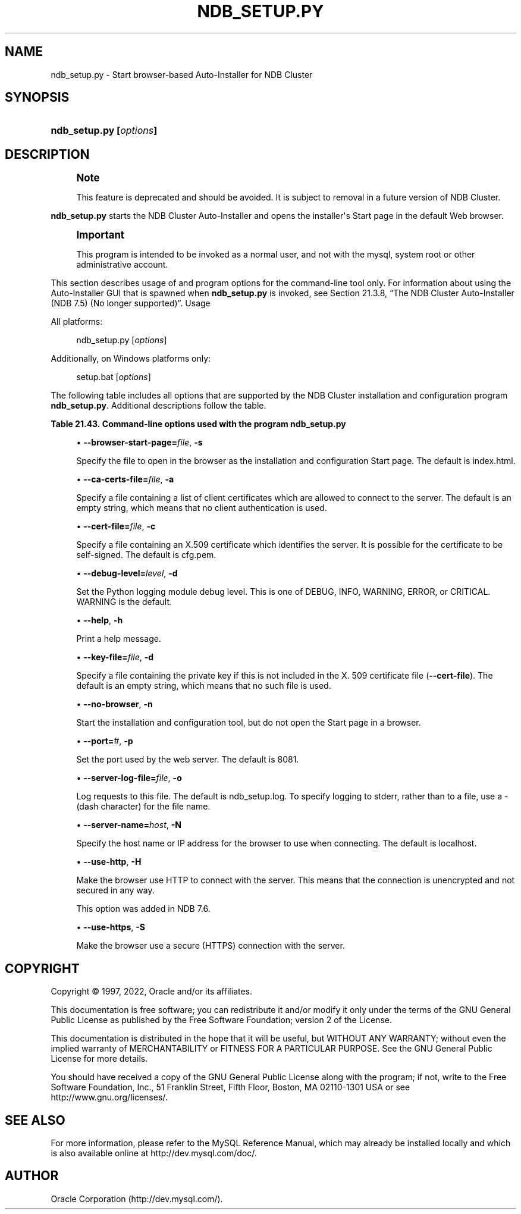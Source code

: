 '\" t
.\"     Title: ndb_setup.py
.\"    Author: [FIXME: author] [see http://docbook.sf.net/el/author]
.\" Generator: DocBook XSL Stylesheets v1.79.1 <http://docbook.sf.net/>
.\"      Date: 06/07/2022
.\"    Manual: MySQL Database System
.\"    Source: MySQL 5.7
.\"  Language: English
.\"
.TH "NDB_SETUP\&.PY" "1" "06/07/2022" "MySQL 5\&.7" "MySQL Database System"
.\" -----------------------------------------------------------------
.\" * Define some portability stuff
.\" -----------------------------------------------------------------
.\" ~~~~~~~~~~~~~~~~~~~~~~~~~~~~~~~~~~~~~~~~~~~~~~~~~~~~~~~~~~~~~~~~~
.\" http://bugs.debian.org/507673
.\" http://lists.gnu.org/archive/html/groff/2009-02/msg00013.html
.\" ~~~~~~~~~~~~~~~~~~~~~~~~~~~~~~~~~~~~~~~~~~~~~~~~~~~~~~~~~~~~~~~~~
.ie \n(.g .ds Aq \(aq
.el       .ds Aq '
.\" -----------------------------------------------------------------
.\" * set default formatting
.\" -----------------------------------------------------------------
.\" disable hyphenation
.nh
.\" disable justification (adjust text to left margin only)
.ad l
.\" -----------------------------------------------------------------
.\" * MAIN CONTENT STARTS HERE *
.\" -----------------------------------------------------------------
.SH "NAME"
ndb_setup.py \- Start browser\-based Auto\-Installer for NDB Cluster
.SH "SYNOPSIS"
.HP \w'\fBndb_setup\&.py\ [\fR\fB\fIoptions\fR\fR\fB]\fR\ 'u
\fBndb_setup\&.py [\fR\fB\fIoptions\fR\fR\fB]\fR
.SH "DESCRIPTION"
.if n \{\
.sp
.\}
.RS 4
.it 1 an-trap
.nr an-no-space-flag 1
.nr an-break-flag 1
.br
.ps +1
\fBNote\fR
.ps -1
.br
.PP
This feature is deprecated and should be avoided\&. It is subject to removal in a future version of NDB Cluster\&.
.sp .5v
.RE
.PP
\fBndb_setup\&.py\fR
starts the NDB Cluster Auto\-Installer and opens the installer\*(Aqs Start page in the default Web browser\&.
.if n \{\
.sp
.\}
.RS 4
.it 1 an-trap
.nr an-no-space-flag 1
.nr an-break-flag 1
.br
.ps +1
\fBImportant\fR
.ps -1
.br
.PP
This program is intended to be invoked as a normal user, and not with the
mysql, system
root
or other administrative account\&.
.sp .5v
.RE
.PP
This section describes usage of and program options for the command\-line tool only\&. For information about using the Auto\-Installer GUI that is spawned when
\fBndb_setup\&.py\fR
is invoked, see
Section\ \&21.3.8, \(lqThe NDB Cluster Auto-Installer (NDB 7.5) (No longer supported)\(rq\&.
Usage
.PP
All platforms:
.sp
.if n \{\
.RS 4
.\}
.nf
ndb_setup\&.py [\fIoptions\fR]
.fi
.if n \{\
.RE
.\}
.PP
Additionally, on Windows platforms only:
.sp
.if n \{\
.RS 4
.\}
.nf
setup\&.bat [\fIoptions\fR]
.fi
.if n \{\
.RE
.\}
.PP
The following table includes all options that are supported by the NDB Cluster installation and configuration program
\fBndb_setup\&.py\fR\&. Additional descriptions follow the table\&.
.sp
.it 1 an-trap
.nr an-no-space-flag 1
.nr an-break-flag 1
.br
.B Table\ \&21.43.\ \&Command\-line options used with the program ndb_setup\&.py
.TS
allbox tab(:);
lB lB lB.
T{
Format
T}:T{
Description
T}:T{
Added, Deprecated, or Removed
T}
.T&
lB l l
lB l l
lB l l
lB l l
lB l l
lB l l
lB l l
lB l l
lB l l
lB l l
lB l l
lB l l.
T{
.PP
\fB--browser-start-page=path\fR,
.PP
\fB \fR\fB-s path\fR\fB \fR
T}:T{
Page that web browser opens when starting
T}:T{
.PP
(Supported in all NDB releases based on MySQL 5.7)
T}
T{
.PP
\fB--ca-certs-file=path\fR,
.PP
\fB \fR\fB-a path\fR\fB \fR
T}:T{
File containing list of client certificates allowed to connect to server
T}:T{
.PP
(Supported in all NDB releases based on MySQL 5.7)
T}
T{
.PP
\fB--cert-file=path\fR,
.PP
\fB \fR\fB-c path\fR\fB \fR
T}:T{
File containing X509 certificate identifying server
T}:T{
.PP
(Supported in all NDB releases based on MySQL 5.7)
T}
T{
.PP
\fB--debug-level=level\fR,
.PP
\fB \fR\fB-d level\fR\fB \fR
T}:T{
Python logging module debug level; one of DEBUG, INFO, WARNING
              (default), ERROR, or CRITICAL
T}:T{
.PP
(Supported in all NDB releases based on MySQL 5.7)
T}
T{
.PP
\fB--help\fR,
.PP
\fB \fR\fB-h\fR\fB \fR
T}:T{
Print help message
T}:T{
.PP
(Supported in all NDB releases based on MySQL 5.7)
T}
T{
.PP
\fB--key-file=path\fR,
.PP
\fB \fR\fB-k path\fR\fB \fR
T}:T{
Specify file containing private key (if not included in --cert-file)
T}:T{
.PP
(Supported in all NDB releases based on MySQL 5.7)
T}
T{
.PP
\fB--no-browser\fR,
.PP
\fB \fR\fB-n\fR\fB \fR
T}:T{
Do not open start page in browser, merely start tool
T}:T{
.PP
(Supported in all NDB releases based on MySQL 5.7)
T}
T{
.PP
\fB--port=#\fR,
.PP
\fB \fR\fB-p #\fR\fB \fR
T}:T{
Specify port used by web server
T}:T{
.PP
(Supported in all NDB releases based on MySQL 5.7)
T}
T{
.PP
\fB--server-log-file=path\fR,
.PP
\fB \fR\fB-o path\fR\fB \fR
T}:T{
Log requests to this file; use '-' to force logging to stderr instead
T}:T{
.PP
(Supported in all NDB releases based on MySQL 5.7)
T}
T{
.PP
\fB--server-name=host\fR,
.PP
\fB \fR\fB-N host\fR\fB \fR
T}:T{
Name of server to connect to
T}:T{
.PP
(Supported in all NDB releases based on MySQL 5.7)
T}
T{
.PP
\fB--use-http\fR,
.PP
\fB \fR\fB-H\fR\fB \fR
T}:T{
Use unencrypted (HTTP) client/server connection
T}:T{
.PP
(Supported in all NDB releases based on MySQL 5.7)
T}
T{
.PP
\fB--use-https\fR,
.PP
\fB \fR\fB-S\fR\fB \fR
T}:T{
Use encrypted (HTTPS) client/server connection
T}:T{
.PP
(Supported in all NDB releases based on MySQL 5.7)
T}
.TE
.sp 1
.sp
.RS 4
.ie n \{\
\h'-04'\(bu\h'+03'\c
.\}
.el \{\
.sp -1
.IP \(bu 2.3
.\}
\fB\-\-browser\-start\-page=\fR\fB\fIfile\fR\fR,
\fB\-s\fR
.TS
allbox tab(:);
lB l
lB l
lB l.
T{
Command-Line Format
T}:T{
--browser-start-page=path
T}
T{
Type
T}:T{
String
T}
T{
Default Value
T}:T{
index.html
T}
.TE
.sp 1
Specify the file to open in the browser as the installation and configuration Start page\&. The default is
index\&.html\&.
.RE
.sp
.RS 4
.ie n \{\
\h'-04'\(bu\h'+03'\c
.\}
.el \{\
.sp -1
.IP \(bu 2.3
.\}
\fB\-\-ca\-certs\-file=\fR\fB\fIfile\fR\fR,
\fB\-a\fR
.TS
allbox tab(:);
lB l
lB l
lB l.
T{
Command-Line Format
T}:T{
--ca-certs-file=path
T}
T{
Type
T}:T{
File name
T}
T{
Default Value
T}:T{
[none]
T}
.TE
.sp 1
Specify a file containing a list of client certificates which are allowed to connect to the server\&. The default is an empty string, which means that no client authentication is used\&.
.RE
.sp
.RS 4
.ie n \{\
\h'-04'\(bu\h'+03'\c
.\}
.el \{\
.sp -1
.IP \(bu 2.3
.\}
\fB\-\-cert\-file=\fR\fB\fIfile\fR\fR,
\fB\-c\fR
.TS
allbox tab(:);
lB l
lB l
lB l.
T{
Command-Line Format
T}:T{
--cert-file=path
T}
T{
Type
T}:T{
File name
T}
T{
Default Value
T}:T{
/usr/share/mysql/mcc/cfg.pem
T}
.TE
.sp 1
Specify a file containing an X\&.509 certificate which identifies the server\&. It is possible for the certificate to be self\-signed\&. The default is
cfg\&.pem\&.
.RE
.sp
.RS 4
.ie n \{\
\h'-04'\(bu\h'+03'\c
.\}
.el \{\
.sp -1
.IP \(bu 2.3
.\}
\fB\-\-debug\-level=\fR\fB\fIlevel\fR\fR,
\fB\-d\fR
.TS
allbox tab(:);
lB l
lB l
lB l
lB l.
T{
Command-Line Format
T}:T{
--debug-level=level
T}
T{
Type
T}:T{
Enumeration
T}
T{
Default Value
T}:T{
WARNING
T}
T{
Valid Values
T}:T{
.PP
WARNING
.PP
DEBUG
.PP
INFO
.PP
ERROR
.PP
CRITICAL
T}
.TE
.sp 1
Set the Python logging module debug level\&. This is one of
DEBUG,
INFO,
WARNING,
ERROR, or
CRITICAL\&.
WARNING
is the default\&.
.RE
.sp
.RS 4
.ie n \{\
\h'-04'\(bu\h'+03'\c
.\}
.el \{\
.sp -1
.IP \(bu 2.3
.\}
\fB\-\-help\fR,
\fB\-h\fR
.TS
allbox tab(:);
lB l.
T{
Command-Line Format
T}:T{
--help
T}
.TE
.sp 1
Print a help message\&.
.RE
.sp
.RS 4
.ie n \{\
\h'-04'\(bu\h'+03'\c
.\}
.el \{\
.sp -1
.IP \(bu 2.3
.\}
\fB\-\-key\-file=\fR\fB\fIfile\fR\fR,
\fB\-d\fR
.TS
allbox tab(:);
lB l
lB l
lB l.
T{
Command-Line Format
T}:T{
--key-file=path
T}
T{
Type
T}:T{
File name
T}
T{
Default Value
T}:T{
[none]
T}
.TE
.sp 1
Specify a file containing the private key if this is not included in the X\&. 509 certificate file (\fB\-\-cert\-file\fR)\&. The default is an empty string, which means that no such file is used\&.
.RE
.sp
.RS 4
.ie n \{\
\h'-04'\(bu\h'+03'\c
.\}
.el \{\
.sp -1
.IP \(bu 2.3
.\}
\fB\-\-no\-browser\fR,
\fB\-n\fR
.TS
allbox tab(:);
lB l.
T{
Command-Line Format
T}:T{
--no-browser
T}
.TE
.sp 1
Start the installation and configuration tool, but do not open the Start page in a browser\&.
.RE
.sp
.RS 4
.ie n \{\
\h'-04'\(bu\h'+03'\c
.\}
.el \{\
.sp -1
.IP \(bu 2.3
.\}
\fB\-\-port=\fR\fB\fI#\fR\fR,
\fB\-p\fR
.TS
allbox tab(:);
lB l
lB l
lB l
lB l
lB l.
T{
Command-Line Format
T}:T{
--port=#
T}
T{
Type
T}:T{
Numeric
T}
T{
Default Value
T}:T{
8081
T}
T{
Minimum Value
T}:T{
1
T}
T{
Maximum Value
T}:T{
65535
T}
.TE
.sp 1
Set the port used by the web server\&. The default is 8081\&.
.RE
.sp
.RS 4
.ie n \{\
\h'-04'\(bu\h'+03'\c
.\}
.el \{\
.sp -1
.IP \(bu 2.3
.\}
\fB\-\-server\-log\-file=\fR\fB\fIfile\fR\fR,
\fB\-o\fR
.TS
allbox tab(:);
lB l
lB l
lB l
lB l.
T{
Command-Line Format
T}:T{
--server-log-file=path
T}
T{
Type
T}:T{
File name
T}
T{
Default Value
T}:T{
ndb_setup.log
T}
T{
Valid Values
T}:T{
.PP
ndb_setup.log
.PP
-
(Log to stderr)
T}
.TE
.sp 1
Log requests to this file\&. The default is
ndb_setup\&.log\&. To specify logging to
stderr, rather than to a file, use a
\-
(dash character) for the file name\&.
.RE
.sp
.RS 4
.ie n \{\
\h'-04'\(bu\h'+03'\c
.\}
.el \{\
.sp -1
.IP \(bu 2.3
.\}
\fB\-\-server\-name=\fR\fB\fIhost\fR\fR,
\fB\-N\fR
.TS
allbox tab(:);
lB l
lB l
lB l.
T{
Command-Line Format
T}:T{
--server-name=host
T}
T{
Type
T}:T{
String
T}
T{
Default Value
T}:T{
localhost
T}
.TE
.sp 1
Specify the host name or IP address for the browser to use when connecting\&. The default is
localhost\&.
.RE
.sp
.RS 4
.ie n \{\
\h'-04'\(bu\h'+03'\c
.\}
.el \{\
.sp -1
.IP \(bu 2.3
.\}
\fB\-\-use\-http\fR,
\fB\-H\fR
.TS
allbox tab(:);
lB l.
T{
Command-Line Format
T}:T{
--use-http
T}
.TE
.sp 1
Make the browser use HTTP to connect with the server\&. This means that the connection is unencrypted and not secured in any way\&.
.sp
This option was added in NDB 7\&.6\&.
.RE
.sp
.RS 4
.ie n \{\
\h'-04'\(bu\h'+03'\c
.\}
.el \{\
.sp -1
.IP \(bu 2.3
.\}
\fB\-\-use\-https\fR,
\fB\-S\fR
.TS
allbox tab(:);
lB l.
T{
Command-Line Format
T}:T{
--use-https
T}
.TE
.sp 1
Make the browser use a secure (HTTPS) connection with the server\&.
.RE
.SH "COPYRIGHT"
.br
.PP
Copyright \(co 1997, 2022, Oracle and/or its affiliates.
.PP
This documentation is free software; you can redistribute it and/or modify it only under the terms of the GNU General Public License as published by the Free Software Foundation; version 2 of the License.
.PP
This documentation is distributed in the hope that it will be useful, but WITHOUT ANY WARRANTY; without even the implied warranty of MERCHANTABILITY or FITNESS FOR A PARTICULAR PURPOSE. See the GNU General Public License for more details.
.PP
You should have received a copy of the GNU General Public License along with the program; if not, write to the Free Software Foundation, Inc., 51 Franklin Street, Fifth Floor, Boston, MA 02110-1301 USA or see http://www.gnu.org/licenses/.
.sp
.SH "SEE ALSO"
For more information, please refer to the MySQL Reference Manual,
which may already be installed locally and which is also available
online at http://dev.mysql.com/doc/.
.SH AUTHOR
Oracle Corporation (http://dev.mysql.com/).
